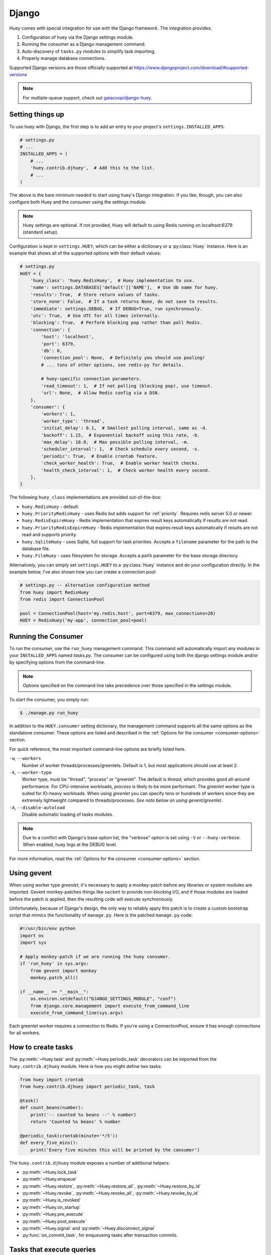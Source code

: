 .. _django:

Django
------

Huey comes with special integration for use with the Django framework. The
integration provides:

1. Configuration of huey via the Django settings module.
2. Running the consumer as a Django management command.
3. Auto-discovery of ``tasks.py`` modules to simplify task importing.
4. Properly manage database connections.

Supported Django versions are those officially supported at https://www.djangoproject.com/download/#supported-versions

.. note::
   For multiple-queue support, check out `gaiacoop/django-huey <https://github.com/gaiacoop/django-huey>`_.

Setting things up
^^^^^^^^^^^^^^^^^

To use huey with Django, the first step is to add an entry to your project's
``settings.INSTALLED_APPS``:

.. code-block:: python

    # settings.py
    # ...
    INSTALLED_APPS = (
        # ...
        'huey.contrib.djhuey',  # Add this to the list.
        # ...
    )

The above is the bare minimum needed to start using huey's Django integration.
If you like, though, you can also configure both Huey and the *consumer* using
the settings module.

.. note::
    Huey settings are optional. If not provided, Huey will default to using
    Redis running on localhost:6379 (standard setup).

Configuration is kept in ``settings.HUEY``, which can be either a dictionary or
a :py:class:`Huey` instance. Here is an example that shows all of the supported
options with their default values:

.. code-block:: python

    # settings.py
    HUEY = {
        'huey_class': 'huey.RedisHuey',  # Huey implementation to use.
        'name': settings.DATABASES['default']['NAME'],  # Use db name for huey.
        'results': True,  # Store return values of tasks.
        'store_none': False,  # If a task returns None, do not save to results.
        'immediate': settings.DEBUG,  # If DEBUG=True, run synchronously.
        'utc': True,  # Use UTC for all times internally.
        'blocking': True,  # Perform blocking pop rather than poll Redis.
        'connection': {
            'host': 'localhost',
            'port': 6379,
            'db': 0,
            'connection_pool': None,  # Definitely you should use pooling!
            # ... tons of other options, see redis-py for details.

            # huey-specific connection parameters.
            'read_timeout': 1,  # If not polling (blocking pop), use timeout.
            'url': None,  # Allow Redis config via a DSN.
        },
        'consumer': {
            'workers': 1,
            'worker_type': 'thread',
            'initial_delay': 0.1,  # Smallest polling interval, same as -d.
            'backoff': 1.15,  # Exponential backoff using this rate, -b.
            'max_delay': 10.0,  # Max possible polling interval, -m.
            'scheduler_interval': 1,  # Check schedule every second, -s.
            'periodic': True,  # Enable crontab feature.
            'check_worker_health': True,  # Enable worker health checks.
            'health_check_interval': 1,  # Check worker health every second.
        },
    }

The following ``huey_class`` implementations are provided out-of-the-box:

* ``huey.RedisHuey`` - default.
* ``huey.PriorityRedisHuey`` - uses Redis but adds support for :ref:`priority`.
  Requires redis server 5.0 or newer.
* ``huey.RedisExpireHuey`` - Redis implementation that expires result keys
  automatically if results are not read.
* ``huey.PriorityRedisExpireHuey`` - Redis implementation that expires result
  keys automatically if results are not read and supports priority.
* ``huey.SqliteHuey`` - uses Sqlite, full support for task priorities. Accepts
  a ``filename`` parameter for the path to the database file.
* ``huey.FileHuey`` - uses filesystem for storage. Accepts a ``path`` parameter
  for the base storage directory.

Alternatively, you can simply set ``settings.HUEY`` to a :py:class:`Huey`
instance and do your configuration directly. In the example below, I've also
shown how you can create a connection pool:

.. code-block:: python

    # settings.py -- alternative configuration method
    from huey import RedisHuey
    from redis import ConnectionPool

    pool = ConnectionPool(host='my.redis.host', port=6379, max_connections=20)
    HUEY = RedisHuey('my-app', connection_pool=pool)

Running the Consumer
^^^^^^^^^^^^^^^^^^^^

To run the consumer, use the ``run_huey`` management command.  This command
will automatically import any modules in your ``INSTALLED_APPS`` named
*tasks.py*.  The consumer can be configured using both the django settings
module and/or by specifying options from the command-line.

.. note::
    Options specified on the command line take precedence over those specified
    in the settings module.

To start the consumer, you simply run:

.. code-block:: console

    $ ./manage.py run_huey

In addition to the ``HUEY.consumer`` setting dictionary, the management command
supports all the same options as the standalone consumer. These options are
listed and described in the :ref:`Options for the consumer <consumer-options>`
section.

For quick reference, the most important command-line options are briefly
listed here.

``-w``, ``--workers``
    Number of worker threads/processes/greenlets. Default is 1, but most
    applications should use at least 2.

``-k``, ``--worker-type``
    Worker type, must be "thread", "process" or "greenlet". The default is
    *thread*, which provides good all-around performance. For CPU-intensive
    workloads, *process* is likely to be more performant. The *greenlet* worker
    type is suited for IO-heavy workloads. When using *greenlet* you can
    specify tens or hundreds of workers since they are extremely lightweight
    compared to threads/processes. *See note below on using gevent/greenlet*.

``-A``, ``--disable-autoload``
    Disable automatic loading of tasks modules.

.. note::
    Due to a conflict with Django's base option list, the "verbose" option is
    set using ``-V`` or ``--huey-verbose``. When enabled, huey logs at the
    DEBUG level.

For more information, read the :ref:`Options for the consumer <consumer-options>` section.

Using gevent
^^^^^^^^^^^^

When using worker type *greenlet*, it's necessary to apply a monkey-patch
before any libraries or system modules are imported. Gevent monkey-patches
things like ``socket`` to provide non-blocking I/O, and if those modules are
loaded before the patch is applied, then the resulting code will execute
synchronously.

Unfortunately, because of Django's design, the only way to reliably apply this
patch is to create a custom bootstrap script that mimics the functionality of
``manage.py``. Here is the patched ``manage.py`` code:

.. code-block:: python

    #!/usr/bin/env python
    import os
    import sys

    # Apply monkey-patch if we are running the huey consumer.
    if 'run_huey' in sys.argv:
        from gevent import monkey
        monkey.patch_all()

    if __name__ == "__main__":
        os.environ.setdefault("DJANGO_SETTINGS_MODULE", "conf")
        from django.core.management import execute_from_command_line
        execute_from_command_line(sys.argv)

Each greenlet worker requires a connection to Redis. If you're using a
ConnectionPool, ensure it has enough connections for all workers.

How to create tasks
^^^^^^^^^^^^^^^^^^^

The :py:meth:`~Huey.task` and :py:meth:`~Huey.periodic_task` decorators can be
imported from the ``huey.contrib.djhuey`` module. Here is how you might define
two tasks:

.. code-block:: python

    from huey import crontab
    from huey.contrib.djhuey import periodic_task, task

    @task()
    def count_beans(number):
        print('-- counted %s beans --' % number)
        return 'Counted %s beans' % number

    @periodic_task(crontab(minute='*/5'))
    def every_five_mins():
        print('Every five minutes this will be printed by the consumer')

The ``huey.contrib.djhuey`` module exposes a number of additional helpers:

* :py:meth:`~Huey.lock_task`
* :py:meth:`~Huey.enqueue`
* :py:meth:`~Huey.restore`, :py:meth:`~Huey.restore_all`, :py:meth:`~Huey.restore_by_id`
* :py:meth:`~Huey.revoke`, :py:meth:`~Huey.revoke_all`, :py:meth:`~Huey.revoke_by_id`
* :py:meth:`~Huey.is_revoked`
* :py:meth:`~Huey.on_startup`
* :py:meth:`~Huey.pre_execute`
* :py:meth:`~Huey.post_execute`
* :py:meth:`~Huey.signal` and :py:meth:`~Huey.disconnect_signal`
* :py:func:`on_commit_task`, for enqueueing tasks after transaction commits.

Tasks that execute queries
^^^^^^^^^^^^^^^^^^^^^^^^^^

If you plan on executing queries inside your task, it is a good idea to close
the connection once your task finishes.  To make this easier, huey provides a
special decorator to use in place of ``task`` and ``periodic_task`` which will
automatically close the connection for you.

.. code-block:: python

    from huey import crontab
    from huey.contrib.djhuey import db_periodic_task, db_task

    @db_task()
    def do_some_queries():
        # This task executes queries. Once the task finishes, the connection
        # will be closed.

    @db_periodic_task(crontab(minute='*/5'))
    def every_five_mins():
        # This is a periodic task that executes queries.

Enqueueing After Commit
^^^^^^^^^^^^^^^^^^^^^^^

The Huey Django extension provides a helper for when you need to ensure the
active transaction has committed **before** enqueueing your task. Consider this
example code:

.. code-block:: python

    @task()
    def do_work(user_id):
        user = User.objects.get(pk=user_id)
        ...

    @transaction.atomic
    def some_view(request, ...):
        user = User.objects.create(...)
        do_work(user.id)
        return response

When ``some_view`` is executed, the ``do_work()`` task is enqueued with the ID
of the newly-created user row. If the task is enqueued and executed **before**
the transaction commits, then the task will report that the user matching that
ID does not exist (because it has not been committed yet).

To avoid this situation, we provide a special-purpose decorator
:py:func:`on_commit_task`, which registers a callback with Django that ensures
the task is enqueued **after** the transaction is committed. If no transaction
is active, the task will be enqueued normally.

Here is the safe version:

.. code-block:: python

    @on_commit_task()
    def do_work(user_id):
        user = User.objects.get(pk=user_id)
        ...

    @transaction.atomic
    def some_view(request, ...):
        user = User.objects.create(...)
        do_work(user.id)  # Will not be enqueued until txn commits.
        return response

Because we have to setup a callback to run after commit, the full functionality
of the :py:class:`TaskWrapper` is not available with tasks decorated with
:py:func:`on_commit_task`. If you anticipate needing all the TaskWrapper
methods, you can decorate the same function twice:

.. code-block:: python

    def do_work(user_id):
        user = User.objects.get(pk=user_id)
        ...

    do_work_task = task()(do_work)
    do_work_on_commit = on_commit_task()(do_work)


.. py:func:: on_commit_task(*args, **kwargs)

    :param args: See :py:meth:`~Huey.task` for supported parameters.
    :param kwargs: See :py:meth:`~Huey.task` for supported parameters.

    Enqueue the decorated function for execution after the transaction commits.
    If no transaction is active, task will be enqueued immediately.


DEBUG and Synchronous Execution
^^^^^^^^^^^^^^^^^^^^^^^^^^^^^^^

When ``settings.DEBUG = True``, and ``settings.HUEY`` is a ``dict`` that does
not explicitly specify a value for ``immediate``, tasks will be executed
**synchronously** just like regular function calls. The purpose of this is to
avoid running both Redis and an additional consumer process while developing or
running tests. If you prefer to use a live storage engine when ``DEBUG`` is
enabled, you can specify ``immediate_use_memory=False`` - which still runs Huey
in immediate mode, but using a live storage API. To completely disable
immediate mode when ``DEBUG`` is set, you can specify ``immediate=False`` in
your settings.

.. code-block:: python

    # settings.py
    HUEY = {
        'name': 'my-app',

        # To run Huey in "immediate" mode with a live storage API, specify
        # immediate_use_memory=False.
        'immediate_use_memory': False,

        # OR:
        # To run Huey in "live" mode regardless of whether DEBUG is enabled,
        # specify immediate=False.
        'immediate': False,
    }

Getting the Huey Instance
^^^^^^^^^^^^^^^^^^^^^^^^^

If you want to interact with Huey APIs that are not exposed through ``djhuey``
explicitly, you can get the actual ``Huey`` instance in the following way:

.. code-block:: python

    from huey.contrib.djhuey import HUEY as huey

    # E.g., get the underlying Storage instance.
    storage = huey.storage

Configuration Examples
^^^^^^^^^^^^^^^^^^^^^^

This section contains example ``HUEY`` configurations.


.. code-block:: python

    # Redis running locally with four worker threads.
    HUEY = {
        'name': 'my-app',
        'consumer': {'workers': 4, 'worker_type': 'thread'},
    }


.. code-block:: python

    # Redis on network host with 64 worker greenlets and connection pool
    # supporting up to 100 connections.
    from redis import ConnectionPool

    pool = ConnectionPool(
        host='192.168.1.123',
        port=6379,
        max_connections=100)

    HUEY = {
        'name': 'my-app',
        'connection': {'connection_pool': pool},
        'consumer': {'workers': 64, 'worker_type': 'greenlet'},
    }

It is also possible to specify the connection using a Redis URL, making it easy
to configure this setting using a single environment variable:

.. code-block:: python

    HUEY = {
        'name': 'my-app',
        'url': os.environ.get('REDIS_URL', 'redis://localhost:6379/?db=1')
    }

Alternatively, you can just assign a :py:class:`Huey` instance to the ``HUEY`` setting:

.. code-block:: python

    from huey import RedisHuey

    HUEY = RedisHuey('my-app')
